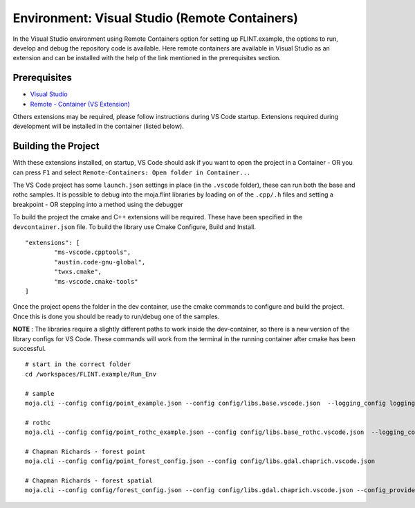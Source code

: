 .. _DevelopmentSetup:

Environment: Visual Studio (Remote Containers)
##############################################

In the Visual Studio environment using Remote Containers option for setting up FLINT.example, the options to run, develop and debug the repository code is available.
Here remote containers are available in Visual Studio as an extension and can be installed with the help of the link mentioned in the prerequisites section.

Prerequisites
-------------
* `Visual Studio <../prerequisites/visual_studio.html>`_
* `Remote - Container (VS Extension) <https://marketplace.visualstudio.com/items?itemName=ms-vscode-remote.remote-containers>`_

Others extensions may be required, please follow instructions during VS Code startup. Extensions required during development will be installed in the container (listed below).

Building the Project
--------------------

With these extensions installed, on startup, VS Code should ask if you want to open the project in a Container - OR you can press ``F1`` and select ``Remote-Containers: Open folder in Container...``

The VS Code project has some ``launch.json`` settings in place (in the ``.vscode`` folder), these can run both the base and rothc samples. It is possible to debug into the moja.flint libraries by loading on of the ``.cpp/.h`` files and setting a breakpoint - OR stepping into a method using the debugger

To build the project the cmake and C++ extensions will be required. These have been specified in the ``devcontainer.json`` file. To build the library use Cmake Configure, Build and Install.

::


    	"extensions": [
    		"ms-vscode.cpptools",
    		"austin.code-gnu-global",
    		"twxs.cmake",
    		"ms-vscode.cmake-tools"
    	]
      
Once the project opens the folder in the dev container, use the cmake commands to configure and build the project. Once this is done you should be ready to run/debug one of the samples.

**NOTE** : The libraries require a slightly different paths to work inside the dev-container, so there is a new version of the library configs for VS Code. These commands will work from the terminal in the running container after cmake has been successful.

::


    # start in the correct folder
    cd /workspaces/FLINT.example/Run_Env

    # sample
    moja.cli --config config/point_example.json --config config/libs.base.vscode.json  --logging_config logging.debug_on.conf

    # rothc
    moja.cli --config config/point_rothc_example.json --config config/libs.base_rothc.vscode.json  --logging_config logging.debug_on.conf

    # Chapman Richards - forest point
    moja.cli --config config/point_forest_config.json --config config/libs.gdal.chaprich.vscode.json

    # Chapman Richards - forest spatial
    moja.cli --config config/forest_config.json --config config/libs.gdal.chaprich.vscode.json --config_provider config/forest_provider.json

